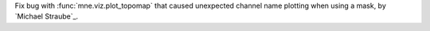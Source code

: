 Fix bug with :func:`mne.viz.plot_topomap` that caused unexpected channel name plotting when using a mask, by `Michael Straube`_.
